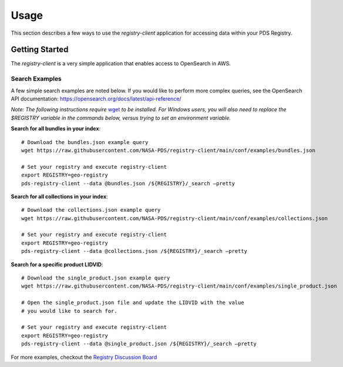 Usage
===============

This section describes a few ways to use the `registry-client` application for accessing data
within your PDS Registry.


Getting Started
--------------------------
The `registry-client` is a very simple application that enables access to OpenSearch in
AWS.

Search Examples
++++++++++++++++
A few simple search examples are noted below. If you would like to perform more complex queries, see the
OpenSearch API documentation: https://opensearch.org/docs/latest/api-reference/

*Note: The following instructions require* `wget <https://www.gnu.org/software/wget/>`_ *to be
installed. For Windows users, you will also need to replace the $REGISTRY variable in the commands
below, versus trying to set an environment variable.*

**Search for all bundles in your index**::

    # Download the bundles.json example query
    wget https://raw.githubusercontent.com/NASA-PDS/registry-client/main/conf/examples/bundles.json

    # Set your registry and execute registry-client
    export REGISTRY=geo-registry
    pds-registry-client --data @bundles.json /${REGISTRY}/_search –pretty

**Search for all collections in your index**::

    # Download the collections.json example query
    wget https://raw.githubusercontent.com/NASA-PDS/registry-client/main/conf/examples/collections.json

    # Set your registry and execute registry-client
    export REGISTRY=geo-registry
    pds-registry-client --data @collections.json /${REGISTRY}/_search –pretty

**Search for a specific product LIDVID**::

    # Download the single_product.json example query
    wget https://raw.githubusercontent.com/NASA-PDS/registry-client/main/conf/examples/single_product.json

    # Open the single_product.json file and update the LIDVID with the value
    # you would like to search for.

    # Set your registry and execute registry-client
    export REGISTRY=geo-registry
    pds-registry-client --data @single_product.json /${REGISTRY}/_search –pretty

For more examples, checkout the `Registry Discussion Board <https://github.com/NASA-PDS/registry/discussions>`_